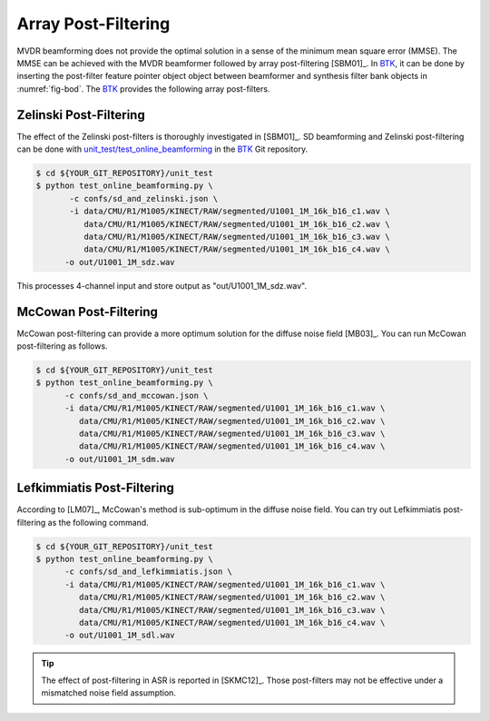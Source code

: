 .. _sec-apf:

Array Post-Filtering
===========================

MVDR beamforming does not provide the optimal solution in a sense of the minimum mean square error (MMSE). The MMSE can be achieved with the MVDR beamformer followed by array post-filtering [SBM01]_. In `BTK`_, it can be done by inserting the post-filter feature pointer object object between beamformer and synthesis filter bank objects in :numref:`fig-bod`. The `BTK`_ provides the following array post-filters. 


Zelinski Post-Filtering
-----------------------

The effect of the Zelinski post-filters is thoroughly investigated in [SBM01]_. SD beamforming and Zelinski post-filtering can be done with `unit_test/test_online_beamforming`_ in the `BTK`_ Git repository. 

.. sourcecode:: bash

   $ cd ${YOUR_GIT_REPOSITORY}/unit_test
   $ python test_online_beamforming.py \
          -c confs/sd_and_zelinski.json \
          -i data/CMU/R1/M1005/KINECT/RAW/segmented/U1001_1M_16k_b16_c1.wav \
             data/CMU/R1/M1005/KINECT/RAW/segmented/U1001_1M_16k_b16_c2.wav \
             data/CMU/R1/M1005/KINECT/RAW/segmented/U1001_1M_16k_b16_c3.wav \
             data/CMU/R1/M1005/KINECT/RAW/segmented/U1001_1M_16k_b16_c4.wav \
         -o out/U1001_1M_sdz.wav


This processes 4-channel input and store output as "out/U1001_1M_sdz.wav". 

McCowan  Post-Filtering
-----------------------

McCowan post-filtering can provide a more optimum solution for the diffuse noise field [MB03]_. You can run McCowan post-filtering as follows. 

.. sourcecode:: bash

   $ cd ${YOUR_GIT_REPOSITORY}/unit_test
   $ python test_online_beamforming.py \
         -c confs/sd_and_mccowan.json \
         -i data/CMU/R1/M1005/KINECT/RAW/segmented/U1001_1M_16k_b16_c1.wav \
            data/CMU/R1/M1005/KINECT/RAW/segmented/U1001_1M_16k_b16_c2.wav \
            data/CMU/R1/M1005/KINECT/RAW/segmented/U1001_1M_16k_b16_c3.wav \
            data/CMU/R1/M1005/KINECT/RAW/segmented/U1001_1M_16k_b16_c4.wav \
         -o out/U1001_1M_sdm.wav


Lefkimmiatis Post-Filtering
----------------------------

According to [LM07]_, McCowan's method is sub-optimum in the diffuse noise field. You can try out Lefkimmiatis post-filtering as the following command. 

.. sourcecode:: bash

   $ cd ${YOUR_GIT_REPOSITORY}/unit_test
   $ python test_online_beamforming.py \
         -c confs/sd_and_lefkimmiatis.json \
         -i data/CMU/R1/M1005/KINECT/RAW/segmented/U1001_1M_16k_b16_c1.wav \
            data/CMU/R1/M1005/KINECT/RAW/segmented/U1001_1M_16k_b16_c2.wav \
            data/CMU/R1/M1005/KINECT/RAW/segmented/U1001_1M_16k_b16_c3.wav \
            data/CMU/R1/M1005/KINECT/RAW/segmented/U1001_1M_16k_b16_c4.wav \
         -o out/U1001_1M_sdl.wav

.. tip:: The effect of post-filtering in ASR is reported in [SKMC12]_.  Those post-filters may not be effective under a mismatched noise field assumption. 

.. _BTK: https://distantspeechrecognition.sourceforge.io/index.htm
.. _unit_test/test_online_beamforming: https://github.com/kkumatani/distant_speech_recognition/blob/master/btk20_src/unit_test/test_online_beamforming.py

